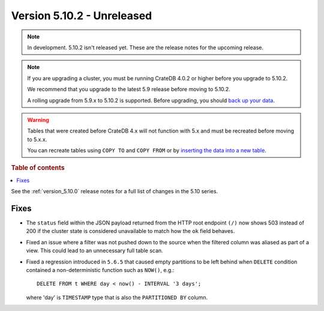 .. _version_5.10.2:

===========================
Version 5.10.2 - Unreleased
===========================

.. comment 1. Remove the " - Unreleased" from the header above and adjust the ==
.. comment 2. Remove the NOTE below and replace with: "Released on 20XX-XX-XX."
.. comment    (without a NOTE entry, simply starting from col 1 of the line)
.. NOTE::
    In development. 5.10.2 isn't released yet. These are the release notes for
    the upcoming release.

.. NOTE::

    If you are upgrading a cluster, you must be running CrateDB 4.0.2 or higher
    before you upgrade to 5.10.2.

    We recommend that you upgrade to the latest 5.9 release before moving to
    5.10.2.

    A rolling upgrade from 5.9.x to 5.10.2 is supported.
    Before upgrading, you should `back up your data`_.

.. WARNING::

    Tables that were created before CrateDB 4.x will not function with 5.x
    and must be recreated before moving to 5.x.x.

    You can recreate tables using ``COPY TO`` and ``COPY FROM`` or by
    `inserting the data into a new table`_.

.. _back up your data: https://crate.io/docs/crate/reference/en/latest/admin/snapshots.html
.. _inserting the data into a new table: https://crate.io/docs/crate/reference/en/latest/admin/system-information.html#tables-need-to-be-recreated

.. rubric:: Table of contents

.. contents::
   :local:

See the :ref:`version_5.10.0` release notes for a full list of changes in the
5.10 series.

Fixes
=====

- The ``status`` field within the JSON payload returned from the HTTP root
  endpoint ``(/)`` now shows 503 instead of 200 if the cluster state is
  considered unavailable to match how the ``ok`` field behaves.

- Fixed an issue where a filter was not pushed down to the source when the
  filtered column was aliased as part of a view. This could lead to an
  unnecessary full table scan.

- Fixed a regression introduced in ``5.6.5`` that caused empty partitions to be
  left behind when ``DELETE`` condition contained a non-deterministic function
  such as ``NOW()``, e.g.::

    DELETE FROM t WHERE day < now() - INTERVAL '3 days';

  where 'day' is ``TIMESTAMP`` type that is also the ``PARTITIONED BY`` column.
